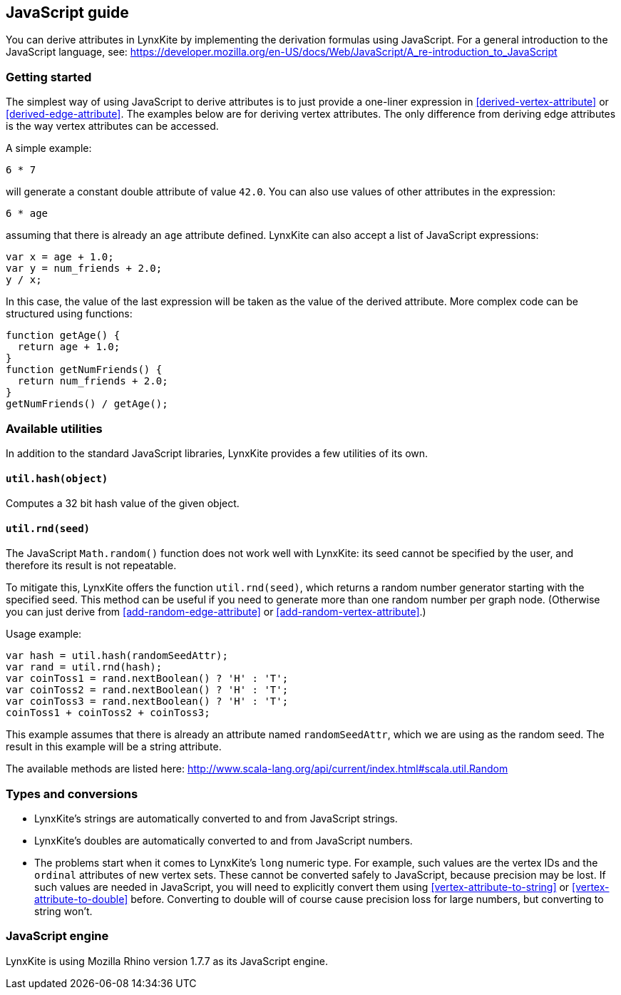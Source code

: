 ## JavaScript guide

You can derive attributes in LynxKite by implementing the derivation formulas using JavaScript. For a
general introduction to the JavaScript language, see:
https://developer.mozilla.org/en-US/docs/Web/JavaScript/A_re-introduction_to_JavaScript

### Getting started

The simplest way of using JavaScript to derive attributes is to just provide a one-liner expression
in <<derived-vertex-attribute>> or <<derived-edge-attribute>>. The examples below are for deriving
vertex attributes. The only difference from deriving edge attributes is the way vertex attributes can be
accessed.

A simple example:
```
6 * 7
```
will generate a constant double attribute of value `42.0`. You can also use values of other attributes
in the expression:
```
6 * age
```
assuming that there is already an `age` attribute defined. LynxKite can also accept a list of
JavaScript expressions:
```
var x = age + 1.0;
var y = num_friends + 2.0;
y / x;
```
In this case, the value of the last expression will be taken as the value of the derived attribute.
More complex code can be structured using functions:
```
function getAge() {
  return age + 1.0;
}
function getNumFriends() {
  return num_friends + 2.0;
}
getNumFriends() / getAge();
```

### Available utilities

In addition to the standard JavaScript libraries, LynxKite provides a few utilities of
its own.

#### `util.hash(object)`

Computes a 32 bit hash value of the given object.

#### `util.rnd(seed)`

The JavaScript `Math.random()` function does not work well with LynxKite: its seed
cannot be specified by the user, and therefore its result is not repeatable.

To mitigate this, LynxKite offers the function `util.rnd(seed)`, which returns a
random number generator starting with the specified seed. This method can be useful
if you need to generate more than one random number per graph node. (Otherwise
you can just derive from <<add-random-edge-attribute>> or <<add-random-vertex-attribute>>.)

Usage example:
```
var hash = util.hash(randomSeedAttr);
var rand = util.rnd(hash);
var coinToss1 = rand.nextBoolean() ? 'H' : 'T';
var coinToss2 = rand.nextBoolean() ? 'H' : 'T';
var coinToss3 = rand.nextBoolean() ? 'H' : 'T';
coinToss1 + coinToss2 + coinToss3;
```
This example assumes that there is already an attribute named `randomSeedAttr`,
which we are using as the random seed. The result in this example will be a string
attribute.

The available methods are listed here:
http://www.scala-lang.org/api/current/index.html#scala.util.Random


### Types and conversions

* LynxKite's strings are automatically converted to and from JavaScript strings.
* LynxKite's doubles are automatically converted to and from JavaScript numbers.
* The problems start when it comes to LynxKite's `long` numeric type. For example, such
values are the vertex IDs and the `ordinal` attributes of new vertex sets. These cannot be
converted safely to JavaScript, because precision may be lost. If such values
are needed in JavaScript, you will need to explicitly convert them using
<<vertex-attribute-to-string>> or <<vertex-attribute-to-double>> before. Converting to
double will of course cause precision loss for large numbers, but converting to string won't.

### JavaScript engine

LynxKite is using Mozilla Rhino version 1.7.7 as its JavaScript engine.
